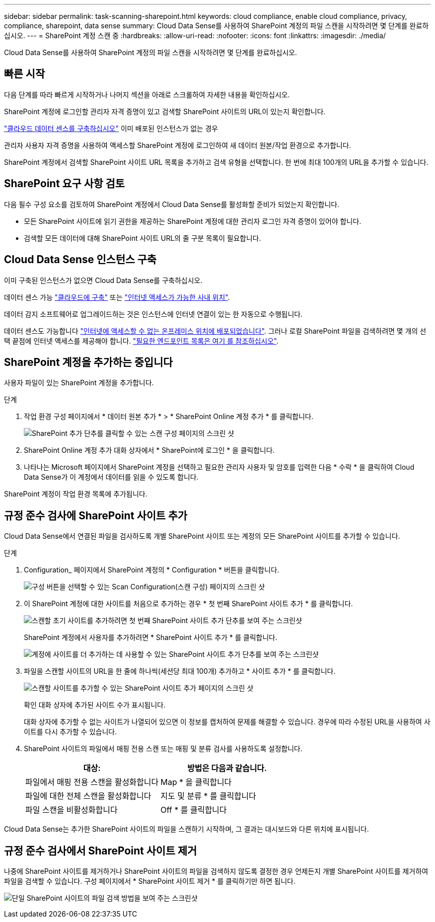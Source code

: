 ---
sidebar: sidebar 
permalink: task-scanning-sharepoint.html 
keywords: cloud compliance, enable cloud compliance, privacy, compliance, sharepoint, data sense 
summary: Cloud Data Sense를 사용하여 SharePoint 계정의 파일 스캔을 시작하려면 몇 단계를 완료하십시오. 
---
= SharePoint 계정 스캔 중
:hardbreaks:
:allow-uri-read: 
:nofooter: 
:icons: font
:linkattrs: 
:imagesdir: ./media/


[role="lead"]
Cloud Data Sense를 사용하여 SharePoint 계정의 파일 스캔을 시작하려면 몇 단계를 완료하십시오.



== 빠른 시작

다음 단계를 따라 빠르게 시작하거나 나머지 섹션을 아래로 스크롤하여 자세한 내용을 확인하십시오.

[role="quick-margin-para"]
SharePoint 계정에 로그인할 관리자 자격 증명이 있고 검색할 SharePoint 사이트의 URL이 있는지 확인합니다.

[role="quick-margin-para"]
link:task-deploy-cloud-compliance.html["클라우드 데이터 센스를 구축하십시오"^] 이미 배포된 인스턴스가 없는 경우

[role="quick-margin-para"]
관리자 사용자 자격 증명을 사용하여 액세스할 SharePoint 계정에 로그인하여 새 데이터 원본/작업 환경으로 추가합니다.

[role="quick-margin-para"]
SharePoint 계정에서 검색할 SharePoint 사이트 URL 목록을 추가하고 검색 유형을 선택합니다. 한 번에 최대 100개의 URL을 추가할 수 있습니다.



== SharePoint 요구 사항 검토

다음 필수 구성 요소를 검토하여 SharePoint 계정에서 Cloud Data Sense를 활성화할 준비가 되었는지 확인합니다.

* 모든 SharePoint 사이트에 읽기 권한을 제공하는 SharePoint 계정에 대한 관리자 로그인 자격 증명이 있어야 합니다.
* 검색할 모든 데이터에 대해 SharePoint 사이트 URL의 줄 구분 목록이 필요합니다.




== Cloud Data Sense 인스턴스 구축

이미 구축된 인스턴스가 없으면 Cloud Data Sense를 구축하십시오.

데이터 센스 가능 link:task-deploy-cloud-compliance.html["클라우드에 구축"^] 또는 link:task-deploy-compliance-onprem.html["인터넷 액세스가 가능한 사내 위치"^].

데이터 감지 소프트웨어로 업그레이드하는 것은 인스턴스에 인터넷 연결이 있는 한 자동으로 수행됩니다.

데이터 센스도 가능합니다 link:task-deploy-compliance-dark-site.html["인터넷에 액세스할 수 없는 온프레미스 위치에 배포되었습니다"^]. 그러나 로컬 SharePoint 파일을 검색하려면 몇 개의 선택 끝점에 인터넷 액세스를 제공해야 합니다. link:task-deploy-compliance-dark-site.html#sharepoint-and-onedrive-special-requirements["필요한 엔드포인트 목록은 여기 를 참조하십시오"].



== SharePoint 계정을 추가하는 중입니다

사용자 파일이 있는 SharePoint 계정을 추가합니다.

.단계
. 작업 환경 구성 페이지에서 * 데이터 원본 추가 * > * SharePoint Online 계정 추가 * 를 클릭합니다.
+
image:screenshot_compliance_add_sharepoint_button.png["SharePoint 추가 단추를 클릭할 수 있는 스캔 구성 페이지의 스크린 샷"]

. SharePoint Online 계정 추가 대화 상자에서 * SharePoint에 로그인 * 을 클릭합니다.
. 나타나는 Microsoft 페이지에서 SharePoint 계정을 선택하고 필요한 관리자 사용자 및 암호를 입력한 다음 * 수락 * 을 클릭하여 Cloud Data Sense가 이 계정에서 데이터를 읽을 수 있도록 합니다.


SharePoint 계정이 작업 환경 목록에 추가됩니다.



== 규정 준수 검사에 SharePoint 사이트 추가

Cloud Data Sense에서 연결된 파일을 검사하도록 개별 SharePoint 사이트 또는 계정의 모든 SharePoint 사이트를 추가할 수 있습니다.

.단계
. Configuration_ 페이지에서 SharePoint 계정의 * Configuration * 버튼을 클릭합니다.
+
image:screenshot_compliance_sharepoint_add_sites.png["구성 버튼을 선택할 수 있는 Scan Configuration(스캔 구성) 페이지의 스크린 샷"]

. 이 SharePoint 계정에 대한 사이트를 처음으로 추가하는 경우 * 첫 번째 SharePoint 사이트 추가 * 를 클릭합니다.
+
image:screenshot_compliance_sharepoint_add_initial_sites.png["스캔할 초기 사이트를 추가하려면 첫 번째 SharePoint 사이트 추가 단추를 보여 주는 스크린샷"]

+
SharePoint 계정에서 사용자를 추가하려면 * SharePoint 사이트 추가 * 를 클릭합니다.

+
image:screenshot_compliance_sharepoint_add_more_sites.png["계정에 사이트를 더 추가하는 데 사용할 수 있는 SharePoint 사이트 추가 단추를 보여 주는 스크린샷"]

. 파일을 스캔할 사이트의 URL을 한 줄에 하나씩(세션당 최대 100개) 추가하고 * 사이트 추가 * 를 클릭합니다.
+
image:screenshot_compliance_sharepoint_add_site.png["스캔할 사이트를 추가할 수 있는 SharePoint 사이트 추가 페이지의 스크린 샷"]

+
확인 대화 상자에 추가된 사이트 수가 표시됩니다.

+
대화 상자에 추가할 수 없는 사이트가 나열되어 있으면 이 정보를 캡처하여 문제를 해결할 수 있습니다. 경우에 따라 수정된 URL을 사용하여 사이트를 다시 추가할 수 있습니다.

. SharePoint 사이트의 파일에서 매핑 전용 스캔 또는 매핑 및 분류 검사를 사용하도록 설정합니다.
+
[cols="45,45"]
|===
| 대상: | 방법은 다음과 같습니다. 


| 파일에서 매핑 전용 스캔을 활성화합니다 | Map * 을 클릭합니다 


| 파일에 대한 전체 스캔을 활성화합니다 | 지도 및 분류 * 를 클릭합니다 


| 파일 스캔을 비활성화합니다 | Off * 를 클릭합니다 
|===


Cloud Data Sense는 추가한 SharePoint 사이트의 파일을 스캔하기 시작하며, 그 결과는 대시보드와 다른 위치에 표시됩니다.



== 규정 준수 검사에서 SharePoint 사이트 제거

나중에 SharePoint 사이트를 제거하거나 SharePoint 사이트의 파일을 검색하지 않도록 결정한 경우 언제든지 개별 SharePoint 사이트를 제거하여 파일을 검색할 수 있습니다. 구성 페이지에서 * SharePoint 사이트 제거 * 를 클릭하기만 하면 됩니다.

image:screenshot_compliance_sharepoint_remove_site.png["단일 SharePoint 사이트의 파일 검색 방법을 보여 주는 스크린샷"]
